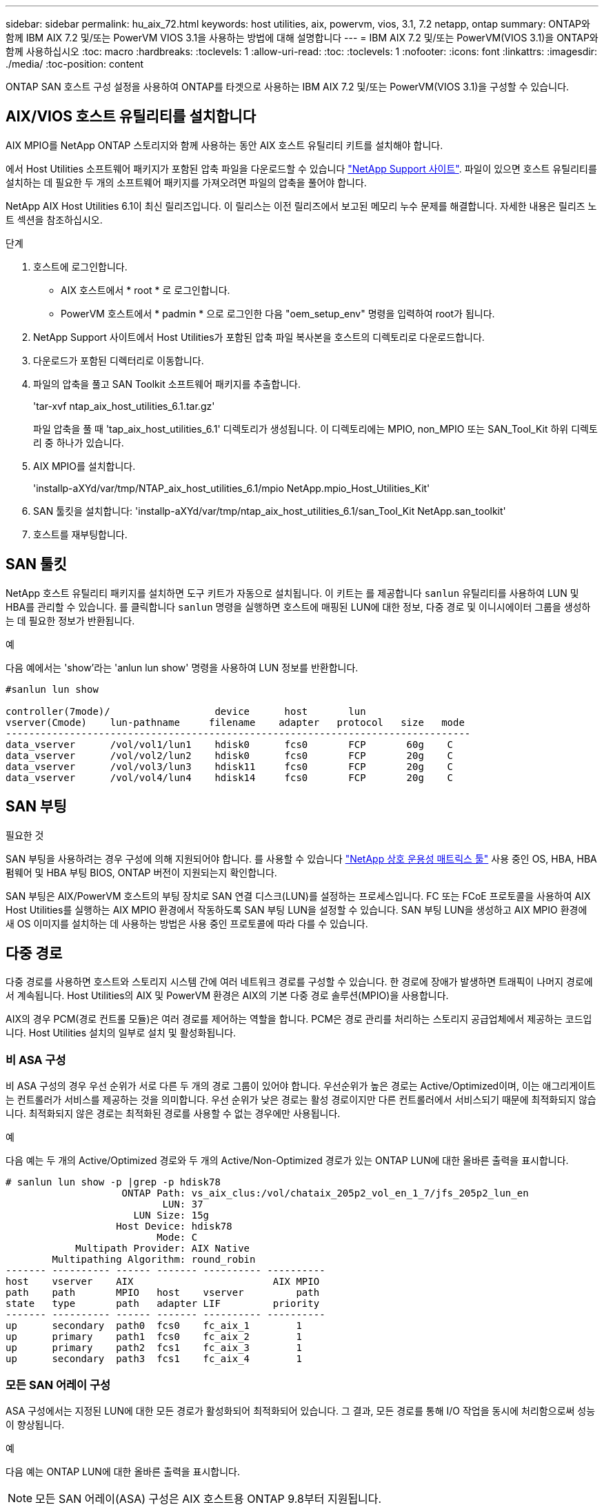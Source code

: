 ---
sidebar: sidebar 
permalink: hu_aix_72.html 
keywords: host utilities, aix, powervm, vios, 3.1, 7.2 netapp, ontap 
summary: ONTAP와 함께 IBM AIX 7.2 및/또는 PowerVM VIOS 3.1을 사용하는 방법에 대해 설명합니다 
---
= IBM AIX 7.2 및/또는 PowerVM(VIOS 3.1)을 ONTAP와 함께 사용하십시오
:toc: macro
:hardbreaks:
:toclevels: 1
:allow-uri-read: 
:toc: 
:toclevels: 1
:nofooter: 
:icons: font
:linkattrs: 
:imagesdir: ./media/
:toc-position: content


[role="lead"]
ONTAP SAN 호스트 구성 설정을 사용하여 ONTAP를 타겟으로 사용하는 IBM AIX 7.2 및/또는 PowerVM(VIOS 3.1)을 구성할 수 있습니다.



== AIX/VIOS 호스트 유틸리티를 설치합니다

AIX MPIO를 NetApp ONTAP 스토리지와 함께 사용하는 동안 AIX 호스트 유틸리티 키트를 설치해야 합니다.

에서 Host Utilities 소프트웨어 패키지가 포함된 압축 파일을 다운로드할 수 있습니다 link:https://mysupport.netapp.com/site/products/all/details/hostutilities/downloads-tab/download/61343/6.1/downloads["NetApp Support 사이트"^]. 파일이 있으면 호스트 유틸리티를 설치하는 데 필요한 두 개의 소프트웨어 패키지를 가져오려면 파일의 압축을 풀어야 합니다.

NetApp AIX Host Utilities 6.1이 최신 릴리즈입니다. 이 릴리스는 이전 릴리즈에서 보고된 메모리 누수 문제를 해결합니다. 자세한 내용은 릴리즈 노트 섹션을 참조하십시오.

.단계
. 호스트에 로그인합니다.
+
** AIX 호스트에서 * root * 로 로그인합니다.
** PowerVM 호스트에서 * padmin * 으로 로그인한 다음 "oem_setup_env" 명령을 입력하여 root가 됩니다.


. NetApp Support 사이트에서 Host Utilities가 포함된 압축 파일 복사본을 호스트의 디렉토리로 다운로드합니다.
. 다운로드가 포함된 디렉터리로 이동합니다.
. 파일의 압축을 풀고 SAN Toolkit 소프트웨어 패키지를 추출합니다.
+
'tar-xvf ntap_aix_host_utilities_6.1.tar.gz'

+
파일 압축을 풀 때 'tap_aix_host_utilities_6.1' 디렉토리가 생성됩니다. 이 디렉토리에는 MPIO, non_MPIO 또는 SAN_Tool_Kit 하위 디렉토리 중 하나가 있습니다.

. AIX MPIO를 설치합니다.
+
'installp-aXYd/var/tmp/NTAP_aix_host_utilities_6.1/mpio NetApp.mpio_Host_Utilities_Kit'

. SAN 툴킷을 설치합니다: 'installp-aXYd/var/tmp/ntap_aix_host_utilities_6.1/san_Tool_Kit NetApp.san_toolkit'
. 호스트를 재부팅합니다.




== SAN 툴킷

NetApp 호스트 유틸리티 패키지를 설치하면 도구 키트가 자동으로 설치됩니다. 이 키트는 를 제공합니다 `sanlun` 유틸리티를 사용하여 LUN 및 HBA를 관리할 수 있습니다. 를 클릭합니다 `sanlun` 명령을 실행하면 호스트에 매핑된 LUN에 대한 정보, 다중 경로 및 이니시에이터 그룹을 생성하는 데 필요한 정보가 반환됩니다.

.예
다음 예에서는 'show'라는 'anlun lun show' 명령을 사용하여 LUN 정보를 반환합니다.

[listing]
----
#sanlun lun show

controller(7mode)/                  device      host       lun
vserver(Cmode)    lun-pathname     filename    adapter   protocol   size   mode
--------------------------------------------------------------------------------
data_vserver      /vol/vol1/lun1    hdisk0      fcs0       FCP       60g    C
data_vserver      /vol/vol2/lun2    hdisk0      fcs0       FCP       20g    C
data_vserver      /vol/vol3/lun3    hdisk11     fcs0       FCP       20g    C
data_vserver      /vol/vol4/lun4    hdisk14     fcs0       FCP       20g    C

----


== SAN 부팅

.필요한 것
SAN 부팅을 사용하려는 경우 구성에 의해 지원되어야 합니다. 를 사용할 수 있습니다 link:https://mysupport.netapp.com/matrix/imt.jsp?components=71102;&solution=1&isHWU&src=IMT["NetApp 상호 운용성 매트릭스 툴"^] 사용 중인 OS, HBA, HBA 펌웨어 및 HBA 부팅 BIOS, ONTAP 버전이 지원되는지 확인합니다.

SAN 부팅은 AIX/PowerVM 호스트의 부팅 장치로 SAN 연결 디스크(LUN)를 설정하는 프로세스입니다. FC 또는 FCoE 프로토콜을 사용하여 AIX Host Utilities를 실행하는 AIX MPIO 환경에서 작동하도록 SAN 부팅 LUN을 설정할 수 있습니다. SAN 부팅 LUN을 생성하고 AIX MPIO 환경에 새 OS 이미지를 설치하는 데 사용하는 방법은 사용 중인 프로토콜에 따라 다를 수 있습니다.



== 다중 경로

다중 경로를 사용하면 호스트와 스토리지 시스템 간에 여러 네트워크 경로를 구성할 수 있습니다. 한 경로에 장애가 발생하면 트래픽이 나머지 경로에서 계속됩니다. Host Utilities의 AIX 및 PowerVM 환경은 AIX의 기본 다중 경로 솔루션(MPIO)을 사용합니다.

AIX의 경우 PCM(경로 컨트롤 모듈)은 여러 경로를 제어하는 역할을 합니다. PCM은 경로 관리를 처리하는 스토리지 공급업체에서 제공하는 코드입니다. Host Utilities 설치의 일부로 설치 및 활성화됩니다.



=== 비 ASA 구성

비 ASA 구성의 경우 우선 순위가 서로 다른 두 개의 경로 그룹이 있어야 합니다. 우선순위가 높은 경로는 Active/Optimized이며, 이는 애그리게이트는 컨트롤러가 서비스를 제공하는 것을 의미합니다. 우선 순위가 낮은 경로는 활성 경로이지만 다른 컨트롤러에서 서비스되기 때문에 최적화되지 않습니다. 최적화되지 않은 경로는 최적화된 경로를 사용할 수 없는 경우에만 사용됩니다.

.예
다음 예는 두 개의 Active/Optimized 경로와 두 개의 Active/Non-Optimized 경로가 있는 ONTAP LUN에 대한 올바른 출력을 표시합니다.

[listing]
----
# sanlun lun show -p |grep -p hdisk78
                    ONTAP Path: vs_aix_clus:/vol/chataix_205p2_vol_en_1_7/jfs_205p2_lun_en
                           LUN: 37
                      LUN Size: 15g
                   Host Device: hdisk78
                          Mode: C
            Multipath Provider: AIX Native
        Multipathing Algorithm: round_robin
------- ---------- ------ ------- ---------- ----------
host    vserver    AIX                        AIX MPIO
path    path       MPIO   host    vserver         path
state   type       path   adapter LIF         priority
------- ---------- ------ ------- ---------- ----------
up      secondary  path0  fcs0    fc_aix_1        1
up      primary    path1  fcs0    fc_aix_2        1
up      primary    path2  fcs1    fc_aix_3        1
up      secondary  path3  fcs1    fc_aix_4        1

----


=== 모든 SAN 어레이 구성

ASA 구성에서는 지정된 LUN에 대한 모든 경로가 활성화되어 최적화되어 있습니다. 그 결과, 모든 경로를 통해 I/O 작업을 동시에 처리함으로써 성능이 향상됩니다.

.예
다음 예는 ONTAP LUN에 대한 올바른 출력을 표시합니다.


NOTE: 모든 SAN 어레이(ASA) 구성은 AIX 호스트용 ONTAP 9.8부터 지원됩니다.

[listing]
----
# sanlun lun show -p |grep -p hdisk78
                    ONTAP Path: vs_aix_clus:/vol/chataix_205p2_vol_en_1_7/jfs_205p2_lun_en
                           LUN: 37
                      LUN Size: 15g
                   Host Device: hdisk78
                          Mode: C
            Multipath Provider: AIX Native
        Multipathing Algorithm: round_robin
------ ------- ------ ------- --------- ----------
host   vserver  AIX                      AIX MPIO
path   path     MPIO   host    vserver     path
state  type     path   adapter LIF       priority
------ ------- ------ ------- --------- ----------
up     primary  path0  fcs0    fc_aix_1     1
up     primary  path1  fcs0    fc_aix_2     1
up     primary  path2  fcs1    fc_aix_3     1
up     primary  path3  fcs1    fc_aix_4     1
----


== 권장 설정

다음은 ONTAP LUN에 권장되는 매개 변수 설정입니다.  ONTAP 호스트 유틸리티 키트를 설치하면 LUN에 대한 중요 매개 변수가 자동으로 설정됩니다.

[cols="4*"]
|===
| 매개 변수 | 방법입니다 | AIX의 값입니다 | 참고 


| 알고리즘을 선택합니다 | MPIO | round_robin(라운드 로빈 | Host Utilities에서 설정합니다 


| hcheck_cmd | MPIO | 문의 | Host Utilities에서 설정합니다 


| hcheck_interval입니다 | MPIO | 30 | Host Utilities에서 설정합니다 


| hcheck_mode를 선택합니다 | MPIO | 비활성 | Host Utilities에서 설정합니다 


| lun_reset_spt입니다 | MPIO/비 MPIO | 예 | Host Utilities에서 설정합니다 


| 최대 _ 전송 | MPIO/비 MPIO | FC LUN: 0x100000 바이트 | Host Utilities에서 설정합니다 


| 아주 잘했습니다 | MPIO/비 MPIO | 2초 지연 | Host Utilities에서 설정합니다 


| queue_depth(큐 깊이 | MPIO/비 MPIO | 64 | Host Utilities에서 설정합니다 


| reserve_policy를 선택합니다 | MPIO/비 MPIO | no_reserve(예약 없음) | Host Utilities에서 설정합니다 


| rw_timeout(디스크) | MPIO/비 MPIO | 30초 | OS 기본값을 사용합니다 


| dyntrk | MPIO/비 MPIO | 예 | OS 기본값을 사용합니다 


| fc_err_recov | MPIO/비 MPIO | fast_fail을 선택합니다 | OS 기본값을 사용합니다 


| Q_TYPE | MPIO/비 MPIO | 단순함 | OS 기본값을 사용합니다 


| num_cmd_elems입니다 | MPIO/비 MPIO | VIOS용 AIX 3072의 경우 1024입니다 | FC EN1B, FC EN1C 


| num_cmd_elems입니다 | MPIO/비 MPIO | AIX의 경우 1024입니다 | FC EN0G 
|===


== MetroCluster에 대한 권장 설정입니다

기본적으로 AIX 운영 체제는 LUN에 대한 경로를 사용할 수 없는 경우 더 짧은 입출력 시간 초과를 적용합니다. 이러한 현상은 단일 스위치 SAN 패브릭과 MetroCluster 구성을 포함하여 예상치 못한 페일오버를 경험한 구성에서 발생할 수 있습니다. 기본 설정에 대한 추가 정보 및 권장 변경 사항은 을 참조하십시오 link:https://kb.netapp.com/app/answers/answer_view/a_id/1001318["NetApp KB1001318"^]



== AIX 지원(SM-BC 포함

ONTAP 9.11.1부터 AIX는 SM-BC에서 지원됩니다. AIX 구성에서 운영 클러스터는 "활성" 클러스터입니다.

AIX 구성에서 페일오버는 중단을 야기합니다. 각 페일오버 시 호스트에서 재검색을 수행하여 I/O 작업을 재개해야 합니다.

SM-BC용 AIX를 구성하려면 기술 자료 문서를 참조하십시오 link:https://kb.netapp.com/Advice_and_Troubleshooting/Data_Protection_and_Security/SnapMirror/How_to_configure_an_AIX_host_for_SnapMirror_Business_Continuity_(SM-BC)["SnapMirror 비즈니스 연속성(SM-BC)에 대한 AIX 호스트를 구성하는 방법"^].



== 알려진 문제

ONTAP 릴리스가 포함된 IBM AIX 7.2 및/또는 PowerVM(VIOS 3.1)에는 다음과 같은 알려진 문제가 있습니다.

[cols="4*"]
|===
| NetApp 버그 ID | 제목 | 설명 | 파트너 ID입니다 


| 1416221)을 참조하십시오 | 스토리지 페일오버 중 AIX 7200-05-01 가상 iSCSI 디스크(VIOS 3.1.1.x)에서 I/O 중단이 발생했습니다 | VIOS 3.1.1.x를 통해 매핑된 가상 iSCSI 디스크의 AIX 7.2 TL5 호스트에서 스토리지 페일오버 작업 중에 I/O 중단이 발생할 수 있습니다 기본적으로 VIOC에서 가상 iSCSI 디스크(hdisk)의 rw_timeout 값은 45초입니다. 스토리지 페일오버 중에 I/O 지연이 45초 이상 발생하면 I/O 장애가 발생할 수 있습니다. 이 상황을 방지하려면 Burt에 설명된 해결 방법을 참조하십시오. IBM에 따르면 APAR-IJ34739(출시 예정)를 적용한 후 "chdev" 명령을 사용하여 rw_timeout 값을 동적으로 변경할 수 있습니다. | 해당 없음 


| 1414700 | AIX 7.2 TL04에서 스토리지 페일오버 중 가상 iSCSI 디스크(VIOS 3.1.1.x)에서 I/O 중단이 발생했습니다 | VIOS 3.1.1.x를 통해 매핑된 가상 iSCSI 디스크의 AIX 7.2 TL4 호스트에서 스토리지 페일오버 작업 중에 I/O 중단이 발생할 수 있습니다 기본적으로 VIOC에서 vSCSI 어댑터의 RW_TIMEOUT 값은 45초입니다. 스토리지 페일오버 중에 I/O 지연이 45초 이상 발생하면 I/O 장애가 발생할 수 있습니다. 이 상황을 방지하려면 Burt에 설명된 해결 방법을 참조하십시오. | 해당 없음 


| 1307653 | SFO 장애 및 직선 I/O 중에 VIOS 3.1.1.10에서 I/O 문제 보기 | VIOS 3.1.1 IO 오류는 16/32GB FC 어댑터가 지원하는 NPIV 클라이언트 디스크에서 발생할 수 있습니다. 또한 "vfchost" 드라이버는 클라이언트의 I/O 요청 처리를 중지하는 상태로 전환될 수 있습니다. IBM APAR IJ22290 IBM APAR IJ23222를 적용하면 문제가 해결됩니다. | 해당 없음 
|===